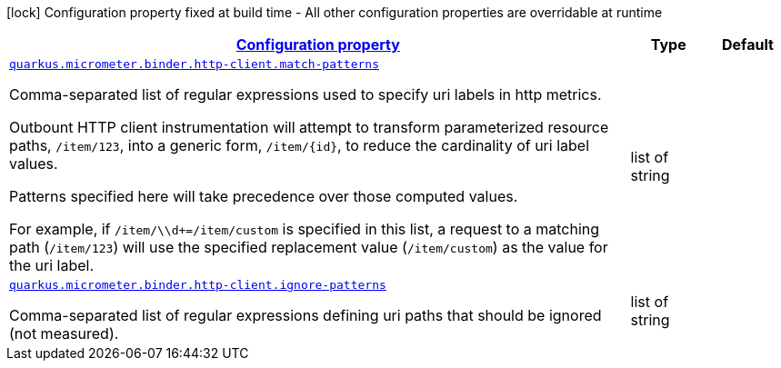 [.configuration-legend]
icon:lock[title=Fixed at build time] Configuration property fixed at build time - All other configuration properties are overridable at runtime
[.configuration-reference, cols="80,.^10,.^10"]
|===

h|[[quarkus-micrometer-binder-http-client-config-runtime-http-client-config_configuration]]link:#quarkus-micrometer-binder-http-client-config-runtime-http-client-config_configuration[Configuration property]

h|Type
h|Default

a| [[quarkus-micrometer-binder-http-client-config-runtime-http-client-config_quarkus.micrometer.binder.http-client.match-patterns]]`link:#quarkus-micrometer-binder-http-client-config-runtime-http-client-config_quarkus.micrometer.binder.http-client.match-patterns[quarkus.micrometer.binder.http-client.match-patterns]`

[.description]
--
Comma-separated list of regular expressions used to specify uri
labels in http metrics.

Outbount HTTP client instrumentation will attempt to transform parameterized
resource paths, `/item/123`, into a generic form, `/item/{id}`,
to reduce the cardinality of uri label values.

Patterns specified here will take precedence over those computed
values.

For example, if `/item/\\d+=/item/custom` is specified in this list,
a request to a matching path (`/item/123`) will use the specified
replacement value (`/item/custom`) as the value for the uri label.
--|list of string 
|


a| [[quarkus-micrometer-binder-http-client-config-runtime-http-client-config_quarkus.micrometer.binder.http-client.ignore-patterns]]`link:#quarkus-micrometer-binder-http-client-config-runtime-http-client-config_quarkus.micrometer.binder.http-client.ignore-patterns[quarkus.micrometer.binder.http-client.ignore-patterns]`

[.description]
--
Comma-separated list of regular expressions defining uri paths that should be ignored (not measured).
--|list of string 
|

|===